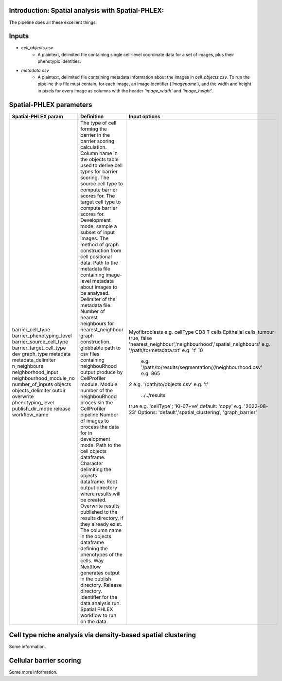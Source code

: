 .. _Spatial-PHLEX:

Introduction: Spatial analysis with Spatial-PHLEX:
==================================================
The pipeline does all these excellent things.


Inputs
======
- `cell_objects.csv`
    - A plaintext, delimited file containing single cell-level coordinate data for a set of images, plus their phenotypic identities.
- `metadata.csv`
    - A plaintext, delimited file containing metadata information about the images in `cell_objects.csv`. To run the pipeline this file must contain, for each image, an image identifier (`'imagename'`), and the width and height in pixels for every image as columns with the header `'image_width'` and `'image_height'`.

Spatial-PHLEX parameters
==========

.. csv-table:: Spatial PHLEX input parameter definitions.
   :file: _files/params.csv
   :widths: 30, 70
   :header-rows: 1

+-----------------------------+----------------------------------------------------------------------------------------------+--------------------------------------------------------------+
| Spatial-PHLEX param         | Definition                                                                                   | Input options                                                |
+=============================+==============================================================================================+==============================================================+
| barrier_cell_type           | The type of cell forming the barrier in the barrier scoring calculation.                     | Myofibroblasts                                               |
| barrier_phenotyping_level   | Column name in the objects table used to derive cell types for barrier scoring.              | e.g. cellType                                                |
| barrier_source_cell_type    | The source cell type to compute barrier scores for.                                          | CD8 T cells                                                  |
| barrier_target_cell_type    | The target cell type to compute barrier scores for.                                          | Epithelial cells_tumour                                      |
| dev                         | Development mode; sample a subset of input images.                                           | true, false                                                  |
| graph_type                  | The method of graph construction from cell positional data.                                  | 'nearest_neighbour','neighbourhood','spatial_neighbours'     |
| metadata                    | Path to the metadata file containing image-level metadata about images to be analysed.       | e.g.  '/path/to/metadata.txt'                                |
| metadata_delimiter          | Delimiter of the metadata file.                                                              | e.g. '\t'                                                    |
| n_neighbours                | Number of nearest neighbours for nearest_neighbour graph construction.                       | 10                                                           |
| neighborhood_input          | globbable path to csv files containing neighbouRhood output produce by CellProfiler module.  |  e.g. '/path/to/results/segmentation/*/*/neighbourhood.csv'  |
| neighbourhood_module_no     | Module number of the neighbouRhood proces sin the CellProfiler pipeline                      |  e.g. 865                                                    |
| number_of_inputs            | Number of images to process the data for in development mode.                                | 2                                                            |
| objects                     | Path to the cell objects dataframe.                                                          | e.g. '/path/to/objects.csv'                                  |
| objects_delimiter           | Character delimiting the objects dataframe.                                                  | e.g.  '\t'                                                   |
| outdir                      | Root output directory where results will be created.                                         |  ../../results                                               |
| overwrite                   | Overwrite results published to the results directory, if they already exist.                 | true                                                         |
| phenotyping_level           | The column name in the objects dataframe defining the phenotypes of the cells.               | e.g. 'cellType'; 'Ki-67+ve'                                  |
| publish_dir_mode            | Way Nextflow generates output in the publish directory.                                      | default: 'copy'                                              |
| release                     | Release directory. Identifier for the data analysis run.                                     | e.g. '2022-08-23'                                            |
| workflow_name               | Spatial PHLEX workflow to run on the data.                                                   | Options: 'default','spatial_clustering', 'graph_barrier'     |
+-----------------------------+----------------------------------------------------------------------------------------------+--------------------------------------------------------------+



Cell type niche analysis via density-based spatial clustering
=============================================================
Some information.


Cellular barrier scoring
========================
Some more information.
